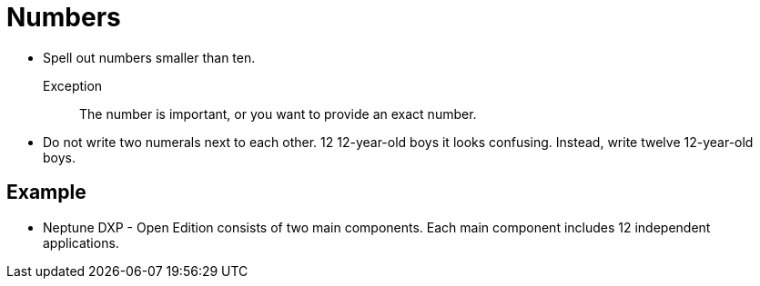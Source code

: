 = Numbers

* Spell out numbers smaller than ten.

Exception::
The number is important, or you want to provide an exact number.

* Do not write two numerals next to each other.
12 12-year-old boys it looks confusing.
Instead, write twelve 12-year-old boys.

== Example
* Neptune DXP - Open Edition consists of two main components.
Each main component includes 12 independent applications.




